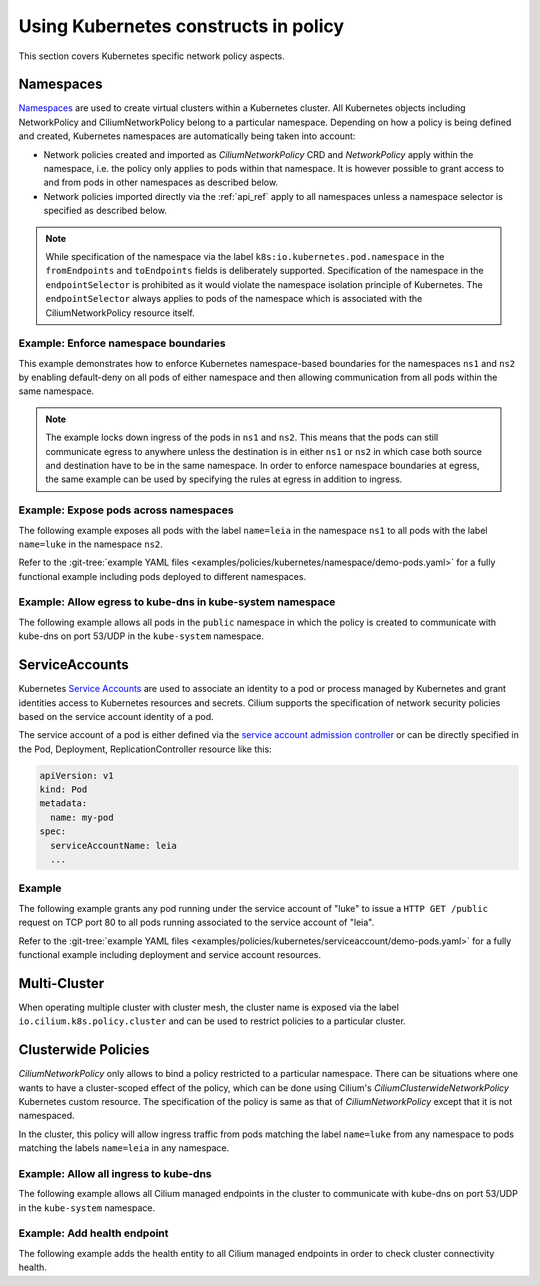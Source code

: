 .. only:: not (epub or latex or html)

    WARNING: You are looking at unreleased Cilium documentation.
    Please use the official rendered version released here:
    https://docs.cilium.io

Using Kubernetes constructs in policy
=====================================

This section covers Kubernetes specific network policy aspects.

.. _k8s_namespaces:

Namespaces
----------

`Namespaces <https://kubernetes.io/docs/concepts/overview/working-with-objects/namespaces/>`_
are used to create virtual clusters within a Kubernetes cluster. All Kubernetes objects
including NetworkPolicy and CiliumNetworkPolicy belong to a particular
namespace. Depending on how a policy is being defined and created, Kubernetes
namespaces are automatically being taken into account:

* Network policies created and imported as `CiliumNetworkPolicy` CRD and
  `NetworkPolicy` apply within the namespace, i.e. the policy only applies
  to pods within that namespace. It is however possible to grant access to and
  from pods in other namespaces as described below.

* Network policies imported directly via the :ref:`api_ref` apply to all
  namespaces unless a namespace selector is specified as described below.

.. note:: While specification of the namespace via the label
	  ``k8s:io.kubernetes.pod.namespace`` in the ``fromEndpoints`` and
	  ``toEndpoints`` fields is deliberately supported. Specification of the
	  namespace in the ``endpointSelector`` is prohibited as it would
	  violate the namespace isolation principle of Kubernetes. The
	  ``endpointSelector`` always applies to pods of the namespace which is
	  associated with the CiliumNetworkPolicy resource itself.

Example: Enforce namespace boundaries
~~~~~~~~~~~~~~~~~~~~~~~~~~~~~~~~~~~~~

This example demonstrates how to enforce Kubernetes namespace-based boundaries
for the namespaces ``ns1`` and ``ns2`` by enabling default-deny on all pods of
either namespace and then allowing communication from all pods within the same
namespace.

.. note:: The example locks down ingress of the pods in ``ns1`` and ``ns2``.
	  This means that the pods can still communicate egress to anywhere
	  unless the destination is in either ``ns1`` or ``ns2`` in which case
	  both source and destination have to be in the same namespace. In
	  order to enforce namespace boundaries at egress, the same example can
	  be used by specifying the rules at egress in addition to ingress.

.. only:: html

   .. tabs::
     .. group-tab:: k8s YAML

        .. literalinclude:: ../../examples/policies/kubernetes/namespace/isolate-namespaces.yaml
     .. group-tab:: JSON

        .. literalinclude:: ../../examples/policies/kubernetes/namespace/isolate-namespaces.json

.. only:: epub or latex

        .. literalinclude:: ../../examples/policies/kubernetes/namespace/isolate-namespaces.json

Example: Expose pods across namespaces
~~~~~~~~~~~~~~~~~~~~~~~~~~~~~~~~~~~~~~

The following example exposes all pods with the label ``name=leia`` in the
namespace ``ns1`` to all pods with the label ``name=luke`` in the namespace
``ns2``.

Refer to the :git-tree:`example YAML files <examples/policies/kubernetes/namespace/demo-pods.yaml>`
for a fully functional example including pods deployed to different namespaces.

.. only:: html

   .. tabs::
     .. group-tab:: k8s YAML

        .. literalinclude:: ../../examples/policies/kubernetes/namespace/namespace-policy.yaml
     .. group-tab:: JSON

        .. literalinclude:: ../../examples/policies/kubernetes/namespace/namespace-policy.json

.. only:: epub or latex

        .. literalinclude:: ../../examples/policies/kubernetes/namespace/namespace-policy.json

Example: Allow egress to kube-dns in kube-system namespace
~~~~~~~~~~~~~~~~~~~~~~~~~~~~~~~~~~~~~~~~~~~~~~~~~~~~~~~~~~

The following example allows all pods in the ``public`` namespace in which the
policy is created to communicate with kube-dns on port 53/UDP in the ``kube-system``
namespace.

.. only:: html

   .. tabs::
     .. group-tab:: k8s YAML

        .. literalinclude:: ../../examples/policies/kubernetes/namespace/kubedns-policy.yaml
     .. group-tab:: JSON

        .. literalinclude:: ../../examples/policies/kubernetes/namespace/kubedns-policy.json

.. only:: epub or latex

        .. literalinclude:: ../../examples/policies/kubernetes/namespace/kubedns-policy.json


ServiceAccounts
----------------

Kubernetes `Service Accounts
<https://kubernetes.io/docs/concepts/configuration/assign-pod-node/>`_ are used
to associate an identity to a pod or process managed by Kubernetes and grant
identities access to Kubernetes resources and secrets. Cilium supports the
specification of network security policies based on the service account
identity of a pod.

The service account of a pod is either defined via the `service account
admission controller
<https://kubernetes.io/docs/reference/access-authn-authz/admission-controllers/#serviceaccount>`_
or can be directly specified in the Pod, Deployment, ReplicationController
resource like this:

.. code:: bash

        apiVersion: v1
        kind: Pod
        metadata:
          name: my-pod
        spec:
          serviceAccountName: leia
          ...

Example
~~~~~~~

The following example grants any pod running under the service account of
"luke" to issue a ``HTTP GET /public`` request on TCP port 80 to all pods
running associated to the service account of "leia".

Refer to the :git-tree:`example YAML files <examples/policies/kubernetes/serviceaccount/demo-pods.yaml>`
for a fully functional example including deployment and service account
resources.


.. only:: html

   .. tabs::
     .. group-tab:: k8s YAML

        .. literalinclude:: ../../examples/policies/kubernetes/serviceaccount/serviceaccount-policy.yaml
     .. group-tab:: JSON

        .. literalinclude:: ../../examples/policies/kubernetes/serviceaccount/serviceaccount-policy.json

.. only:: epub or latex

        .. literalinclude:: ../../examples/policies/kubernetes/serviceaccount/serviceaccount-policy.json

Multi-Cluster
-------------

When operating multiple cluster with cluster mesh, the cluster name is exposed
via the label ``io.cilium.k8s.policy.cluster`` and can be used to restrict
policies to a particular cluster.

.. only:: html

   .. tabs::
     .. group-tab:: k8s YAML

        .. literalinclude:: ../../examples/policies/kubernetes/clustermesh/cross-cluster-policy.yaml

.. only:: epub or latex

        .. literalinclude:: ../../examples/policies/kubernetes/clustermesh/cross-cluster-policy.yaml

Clusterwide Policies
--------------------

`CiliumNetworkPolicy` only allows to bind a policy restricted to a particular namespace. There can be situations
where one wants to have a cluster-scoped effect of the policy, which can be done using Cilium's
`CiliumClusterwideNetworkPolicy` Kubernetes custom resource. The specification of the policy is same as that
of `CiliumNetworkPolicy` except that it is not namespaced.

In the cluster, this policy will allow ingress traffic from pods matching the label ``name=luke`` from any
namespace to pods matching the labels ``name=leia`` in any namespace.

.. only:: html

   .. tabs::
     .. group-tab:: k8s YAML

        .. literalinclude:: ../../examples/policies/kubernetes/clusterwide/clusterscope-policy.yaml

.. only:: epub or latex

        .. literalinclude:: ../../examples/policies/kubernetes/clusterwide/clusterscope-policy.yaml

Example: Allow all ingress to kube-dns
~~~~~~~~~~~~~~~~~~~~~~~~~~~~~~~~~~~~~~

The following example allows all Cilium managed endpoints in the cluster to communicate
with kube-dns on port 53/UDP in the ``kube-system`` namespace.

.. only:: html

   .. tabs::
     .. group-tab:: k8s YAML

        .. literalinclude:: ../../examples/policies/kubernetes/clusterwide/wildcard-from-endpoints.yaml

.. only:: epub or latex

        .. literalinclude:: ../../examples/policies/kubernetes/clusterwide/wildcard-from-endpoints.yaml

.. _health_endpoint:

Example: Add health endpoint
~~~~~~~~~~~~~~~~~~~~~~~~~~~~

The following example adds the health entity to all Cilium managed endpoints in order to check
cluster connectivity health.

.. only:: html

   .. tabs::
     .. group-tab:: k8s YAML

        .. literalinclude:: ../../examples/policies/kubernetes/clusterwide/health.yaml

.. only:: epub or latex

        .. literalinclude:: ../../examples/policies/kubernetes/clusterwide/health.yaml
